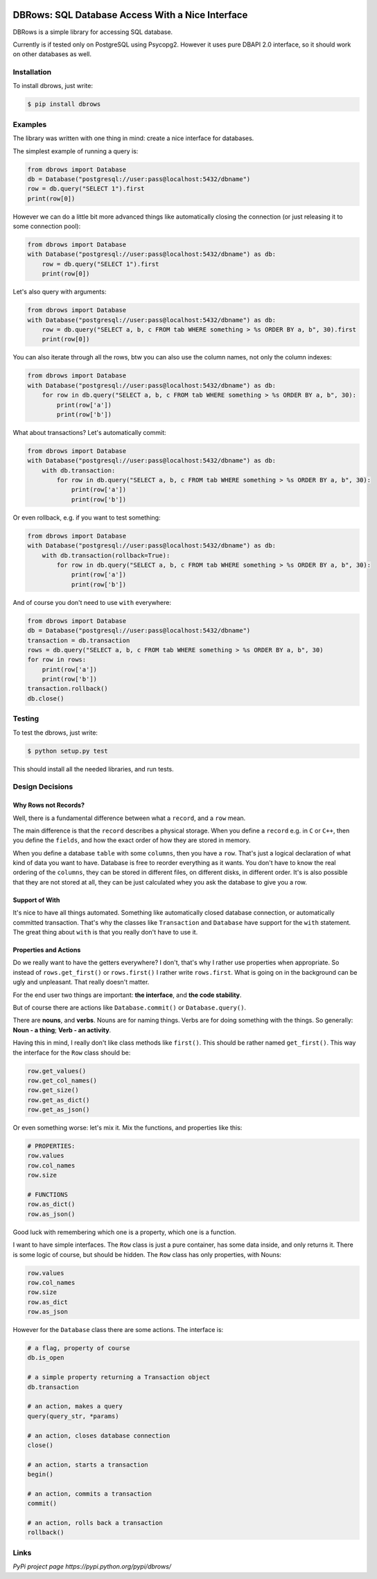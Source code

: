 
.. image:: https://travis-ci.org/szymonlipinski/dbrows.svg?branch=master
    :target: https://travis-ci.org/szymonlipinski/dbrows
    :alt: Travis Build Status



DBRows: SQL Database Access With a Nice Interface
+++++++++++++++++++++++++++++++++++++++++++++++++


DBRows is a simple library for accessing SQL database.

Currently is if tested only on PostgreSQL using Psycopg2.
However it uses pure DBAPI 2.0 interface, so it should work on other databases as well.


Installation
============


To install dbrows, just write:

.. code-block:: bash

    $ pip install dbrows


Examples
========


The library was written with one thing in mind: create a nice interface for databases.

The simplest example of running a query is:

.. code-block:: python

    from dbrows import Database
    db = Database("postgresql://user:pass@localhost:5432/dbname")
    row = db.query("SELECT 1").first
    print(row[0])


However we can do a little bit more advanced things like automatically closing the connection
(or just releasing it to some connection pool):

.. code-block:: python

    from dbrows import Database
    with Database("postgresql://user:pass@localhost:5432/dbname") as db:
        row = db.query("SELECT 1").first
        print(row[0])

Let's also query with arguments:

.. code-block:: python

    from dbrows import Database
    with Database("postgresql://user:pass@localhost:5432/dbname") as db:
        row = db.query("SELECT a, b, c FROM tab WHERE something > %s ORDER BY a, b", 30).first
        print(row[0])

You can also iterate through all the rows, btw you can also use the column names, not only
the column indexes:

.. code-block:: python

    from dbrows import Database
    with Database("postgresql://user:pass@localhost:5432/dbname") as db:
        for row in db.query("SELECT a, b, c FROM tab WHERE something > %s ORDER BY a, b", 30):
            print(row['a'])
            print(row['b'])

What about transactions? Let's automatically commit:

.. code-block:: python

    from dbrows import Database
    with Database("postgresql://user:pass@localhost:5432/dbname") as db:
        with db.transaction:
            for row in db.query("SELECT a, b, c FROM tab WHERE something > %s ORDER BY a, b", 30):
                print(row['a'])
                print(row['b'])

Or even rollback, e.g. if you want to test something:

.. code-block:: python

    from dbrows import Database
    with Database("postgresql://user:pass@localhost:5432/dbname") as db:
        with db.transaction(rollback=True):
            for row in db.query("SELECT a, b, c FROM tab WHERE something > %s ORDER BY a, b", 30):
                print(row['a'])
                print(row['b'])

And of course you don't need to use ``with`` everywhere:

.. code-block:: python

    from dbrows import Database
    db = Database("postgresql://user:pass@localhost:5432/dbname")
    transaction = db.transaction
    rows = db.query("SELECT a, b, c FROM tab WHERE something > %s ORDER BY a, b", 30)
    for row in rows:
        print(row['a'])
        print(row['b'])
    transaction.rollback()
    db.close()


Testing
=======


To test the dbrows, just write:

.. code-block:: bash

    $ python setup.py test

This should install all the needed libraries, and run tests.


Design Decisions
================


Why Rows not Records?
~~~~~~~~~~~~~~~~~~~~~


Well, there is a fundamental difference between what a ``record``, and a ``row`` mean.

The main difference is that the ``record`` describes a physical storage. When you define
a ``record`` e.g. in ``C`` or ``C++``, then you define the ``fields``,
and how the exact order of how they are stored in memory.

When you define a database ``table`` with some ``columns``, then you have a ``row``.
That's just a logical declaration of what kind of data you want to have. Database is free
to reorder everything as it wants. You don't have to know the real ordering of the ``columns``,
they can be stored in different files, on different disks, in different order.
It's is also possible that they are not stored at all, they can be just calculated
whey you ask the database to give you a row.


Support of With
~~~~~~~~~~~~~~~


It's nice to have all things automated. Something like automatically closed database connection,
or automatically committed transaction.
That's why the classes like ``Transaction`` and ``Database`` have support for the ``with`` statement.
The great thing about ``with`` is that you really don't have to use it.


Properties and Actions
~~~~~~~~~~~~~~~~~~~~~~

Do we really want to have the getters everywhere? I don't, that's why I rather use
properties when appropriate.
So instead of ``rows.get_first()`` or ``rows.first()`` I rather write ``rows.first``.
What is going on in the background can be ugly and unpleasant. That really doesn't matter.

For the end user two things are important: **the interface**, and **the code stability**.

But of course there are actions like ``Database.commit()`` or ``Database.query()``.

There are **nouns**, and **verbs**.
Nouns are for naming things.
Verbs are for doing something with the things.
So generally: **Noun - a thing**; **Verb - an activity**.

Having this in mind, I really don't like class methods like ``first()``. This should be rather named
``get_first()``. This way the interface for the ``Row`` class should be:

.. code-block:: python

    row.get_values()
    row.get_col_names()
    row.get_size()
    row.get_as_dict()
    row.get_as_json()

Or even something worse: let's mix it. Mix the functions, and properties like this:

.. code-block:: python

    # PROPERTIES:
    row.values
    row.col_names
    row.size

    # FUNCTIONS
    row.as_dict()
    row.as_json()

Good luck with remembering which one is a property, which one is a function.

I want to have simple interfaces. The ``Row`` class is just a pure container, has some data inside,
and only returns it. There is some logic of course, but should be hidden. The ``Row`` class
has only properties, with Nouns:

.. code-block:: python

    row.values
    row.col_names
    row.size
    row.as_dict
    row.as_json

However for the ``Database`` class there are some actions. The interface is:

.. code-block:: python

    # a flag, property of course
    db.is_open

    # a simple property returning a Transaction object
    db.transaction

    # an action, makes a query
    query(query_str, *params)

    # an action, closes database connection
    close()

    # an action, starts a transaction
    begin()

    # an action, commits a transaction
    commit()

    # an action, rolls back a transaction
    rollback()


Links
=====


`PyPi project page https://pypi.python.org/pypi/dbrows/`
